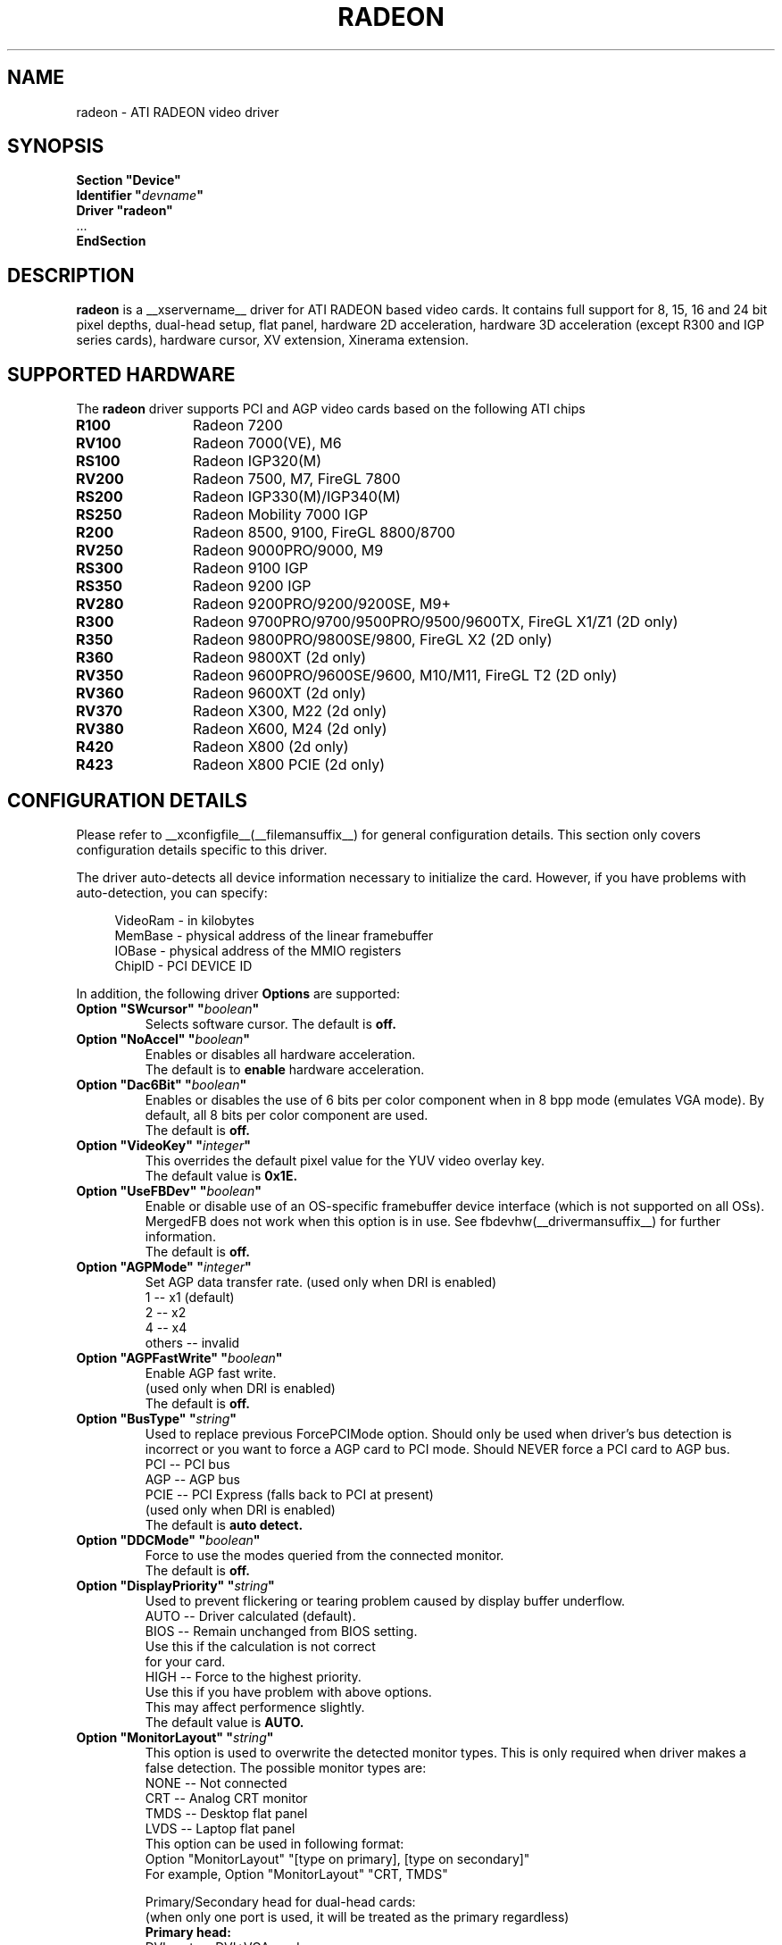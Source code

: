 .\" $XFree86: xc/programs/Xserver/hw/xfree86/drivers/ati/radeon.man,v 1.0 2003/01/31 23:04:50 $
.ds q \N'34'
.TH RADEON __drivermansuffix__ __vendorversion__
.SH NAME
radeon \- ATI RADEON video driver
.SH SYNOPSIS
.nf
.B "Section \*qDevice\*q"
.BI "  Identifier \*q"  devname \*q
.B  "  Driver \*qradeon\*q"
\ \ ...
.B EndSection
.fi
.SH DESCRIPTION
.B radeon
is a __xservername__ driver for ATI RADEON based video cards.  It contains
full support for 8, 15, 16 and 24 bit pixel depths, dual-head setup,
flat panel, hardware 2D acceleration, hardware 3D acceleration
(except R300 and IGP series cards), hardware cursor, XV extension, Xinerama extension.
.SH SUPPORTED HARDWARE
The
.B radeon
driver supports PCI and AGP video cards based on the following ATI chips
.TP 12
.B R100
Radeon 7200
.TP 12
.B RV100
Radeon 7000(VE), M6
.TP 12
.B RS100
Radeon IGP320(M)
.TP 12
.B RV200
Radeon 7500, M7, FireGL 7800
.TP 12
.B RS200
Radeon IGP330(M)/IGP340(M)
.TP 12
.B RS250
Radeon Mobility 7000 IGP
.TP 12
.B R200
Radeon 8500, 9100, FireGL 8800/8700
.TP 12
.B RV250
Radeon 9000PRO/9000, M9
.TP 12
.B RS300
Radeon 9100 IGP
.TP 12
.B RS350
Radeon 9200 IGP
.TP 12
.B RV280
Radeon 9200PRO/9200/9200SE, M9+
.TP 12
.B R300
Radeon 9700PRO/9700/9500PRO/9500/9600TX, FireGL X1/Z1 (2D only)
.TP 12
.B R350
Radeon 9800PRO/9800SE/9800, FireGL X2 (2D only)
.TP 12
.B R360
Radeon 9800XT (2d only)
.TP 12
.B RV350
Radeon 9600PRO/9600SE/9600, M10/M11, FireGL T2 (2D only)
.TP 12
.B RV360 
Radeon 9600XT (2d only)
.TP 12
.B RV370
Radeon X300, M22 (2d only)
.TP 12
.B RV380
Radeon X600, M24 (2d only)
.TP 12
.B R420
Radeon X800 (2d only)
.TP 12
.B R423
Radeon X800 PCIE (2d only)

.SH CONFIGURATION DETAILS
Please refer to __xconfigfile__(__filemansuffix__) for general configuration
details.  This section only covers configuration details specific to this
driver.
.PP
The driver auto\-detects all device information necessary to initialize
the card.  However, if you have problems with auto\-detection, you can
specify:
.PP
.RS 4
VideoRam \- in kilobytes
.br
MemBase  \- physical address of the linear framebuffer
.br
IOBase   \- physical address of the MMIO registers
.br
ChipID   \- PCI DEVICE ID
.RE
.PP
In addition, the following driver
.B Options
are supported:
.TP
.BI "Option \*qSWcursor\*q \*q" boolean \*q
Selects software cursor.  The default is
.B off.
.TP
.BI "Option \*qNoAccel\*q \*q" boolean \*q
Enables or disables all hardware acceleration.
.br
The default is to
.B enable
hardware acceleration.
.TP
.BI "Option \*qDac6Bit\*q \*q" boolean \*q
Enables or disables the use of 6 bits per color component when in 8 bpp
mode (emulates VGA mode).  By default, all 8 bits per color component
are used.
.br
The default is
.B off.
.TP
.BI "Option \*qVideoKey\*q \*q" integer \*q
This overrides the default pixel value for the YUV video overlay key.
.br
The default value is
.B 0x1E.
.TP
.BI "Option \*qUseFBDev\*q \*q" boolean \*q
Enable or disable use of an OS\-specific framebuffer device interface
(which is not supported on all OSs).  MergedFB does not work when this
option is in use.  See fbdevhw(__drivermansuffix__) for further information. 
.br
The default is
.B off.
.TP
.BI "Option \*qAGPMode\*q \*q" integer \*q
Set AGP data transfer rate.
(used only when DRI is enabled)
.br
1      \-\- x1 (default)
.br
2      \-\- x2
.br
4      \-\- x4
.br
others \-\- invalid
.TP
.BI "Option \*qAGPFastWrite\*q \*q" boolean \*q
Enable AGP fast write.
.br
(used only when DRI is enabled)
.br
The default is
.B off.
.TP
.BI "Option \*qBusType\*q \*q" string \*q
Used to replace previous ForcePCIMode option.
Should only be used when driver's bus detection is incorrect
or you want to force a AGP card to PCI mode. Should NEVER force
a PCI card to AGP bus.
.br
PCI    \-\- PCI bus
.br
AGP    \-\- AGP bus
.br
PCIE   \-\- PCI Express (falls back to PCI at present)
.br
(used only when DRI is enabled)
.br
The default is
.B auto detect.
.TP 
.BI "Option \*qDDCMode\*q \*q" boolean \*q
Force to use the modes queried from the connected monitor.
.br
The default is
.B off.
.TP
.BI "Option \*qDisplayPriority\*q \*q" string \*q
.br
Used to prevent flickering or tearing problem caused by display buffer underflow.
.br
AUTO   \-\- Driver calculated (default).
.br
BIOS   \-\- Remain unchanged from BIOS setting.
          Use this if the calculation is not correct
          for your card.
.br
HIGH   \-\- Force to the highest priority.
          Use this if you have problem with above options.
          This may affect performence slightly.
.br
The default value is
.B AUTO.
.TP
.BI "Option \*qMonitorLayout\*q \*q" string \*q
.br
This option is used to overwrite the detected monitor types.
This is only required when driver makes a false detection.
The possible monitor types are:
.br
NONE   \-\- Not connected
.br
CRT    \-\- Analog CRT monitor
.br
TMDS   \-\- Desktop flat panel
.br 
LVDS   \-\- Laptop flat panel
.br
This option can be used in following format:
.br
Option "MonitorLayout" "[type on primary], [type on secondary]"
.br
For example, Option "MonitorLayout" "CRT, TMDS"

Primary/Secondary head for dual\-head cards:
.br
(when only one port is used, it will be treated as the primary regardless)
.br
.B Primary head:
.br
DVI port on DVI+VGA cards
.br
LCD output on laptops
.br 
Internal TMDS port on DVI+DVI cards
.br 
.B Secondary head:
.br
VGA port on DVI+VGA cards
.br
VGA port on laptops
.br
External TMDS port on DVI+DVI cards

The default value is
.B undefined.
.TP 
.BI "Option \*qMergedFB\*q \*q" boolean \*q
This enables merged framebuffer mode.  In this mode you have a single 
shared framebuffer with two viewports looking into it.  It is similar
to Xinerama, but has some advantages.  It is faster than Xinerama, the
DRI works on both heads, and it supports clone modes.  
.br
Merged framebuffer mode provides two linked viewports looking into a
single large shared framebuffer.  The size of the framebuffer is 
determined by the
.B Virtual
keyword defined on the
.B Screen
section of your XF86Config file.  It works just like regular virtual
desktop except you have two viewports looking into it instead of one.
.br
For example, if you wanted a desktop composed of two 1024x768 viewports
looking into a single desktop you would create a virtual desktop of 
2048x768 (left/right) or 1024x1536 (above/below), e.g.,
.br
.B Virtual 2048 768
or
.B Virtual 1024 1536
.br
The virtual desktop can be larger than larger than the size of the viewports
looking into it.  In this case the linked viewports will scroll around in the 
virtual desktop.  Viewports with different sizes are also supported (e.g., one
that is 1024x768 and one that is 640x480).  In this case the smaller viewport
will scroll relative to the larger one such that none of the virtual desktop 
is inaccessable.  If you do not define a virtual desktop the driver will create
one based on the orientation of the heads and size of the largest defined mode in 
the display section that is supported on each head.
.br
The relation of the viewports in specified by the
.B CRT2Position
Option.  The options are
.B Clone
,
.B LeftOf
,
.B RightOf
,
.B Above
, and
.B Below.  
MergedFB is enabled by default if a monitor is detected on each output.  If 
no position is given it defaults to clone mode (the old clone options are now 
deprecated, also, the option OverlayOnCRTC2 has been replaced by the Xv 
attribute XV_SWITCHCRT; the overlay can be switched to CRT1 or CRT2 on the fly 
in clone mode).
.br
The maximum framebuffer size that the 2D acceleration engine can handle is 
8192x8192.  The maximum framebuffer size that the 3D engine can handle is 
2048x2048.
.br
.B Note:
Page flipping does not work well in certain configurations with MergedFB.  If you 
see rendering errors or other strange behavior, disable page flipping. Also MergedFB
is not compatible with the 
.B UseFBDev 
option.
.br
The default value is
.B undefined.
.TP 
.BI "Option \*qCRT2HSync\*q \*q" "string" \*q
Set the horizontal sync range for the secondary  monitor. 
It is not required if a DDC\-capable monitor is connected.
.br
For example, Option "CRT2HSync" "30.0-86.0"
.br
The default value is
.B undefined.
.TP 
.BI "Option \*qCRT2VRefresh\*q \*q" "string" \*q
Set the vertical refresh range for the secondary monitor.
It is not required if a DDC\-capable monitor is connected.
.br
For example, Option "CRT2VRefresh" "50.0-120.0"
.br
The default value is
.B undefined.
.TP
.BI "Option \*qCRT2Position\*q \*q" "string" \*q
Set the relationship of CRT2 relative to CRT1. Valid options are: 
.B Clone
,
.B LeftOf
,
.B RightOf
,
.B Above
, and
.B Below
.
.br
For example, Option "CRT2Position" "RightOf"
.br
The default value is
.B Clone.
.TP
.BI "Option \*qMetaModes\*q \*q" "string" \*q
MetaModes are mode combinations for CRT1 and CRT2.  If you are using merged
frame buffer mode and want to change modes (CTRL-ALT-+/-), these define which
modes will be switched to on CRT1 and CRT2.  The MetaModes are defined as 
CRT1Mode-CRT2Mode (800x600-1024x768).  Modes listed individually (800x600) 
define clone modes, that way you can mix clone modes with non-clone modes.
Also some programs require "standard" modes.  
.br
Note:  Any mode you use in the MetaModes must be defined in the
.B Screen 
section of your XF86Config file.  Modes not defined there will be ignored when
the MetaModes are parsed since the driver uses them to make sure the monitors can 
handle those modes.  If you do not define a MetaMode the driver will create
one based on the orientation of the heads and size of the largest defined mode in 
the display section that is supported on each head.
.br
.B Modes "1024x768" "800x600" "640x480"
.br
For example, Option "MetaModes" "1024x768-1024x768 800x600-1024x768 640x480-800x600 800x600"
.br
The default value is
.B undefined.
.TP
.BI "Option \*qOverlayOnCRTC2\*q \*q" boolean \*q
Force hardware overlay to clone head.
.br
The default value is
.B off.
.TP
.BI "Option \*qNoMergedXinerama\*q \*q" boolean \*q
Since merged framebuffer mode does not use Xinerama, apps are not able to intelligently
place windows.  Merged framebuffer mode provides its own pseudo-Xinerama.  This allows
Xinerama compliant applications to place windows appropriately.  There are some caveats.
Since merged framebuffer mode is able to change relative screen sizes and orientations on
the fly, as well has having overlapping viewports, pseudo-Xinerama, might not always 
provide the right hints.  Also many Xinerama compliant applications only query Xinerama
once at startup; if the information changes, they may not be aware of the change.  If
you are already using Xinerama (e.g., a single head card and a dualhead card providing
three heads), pseudo-Xinerama will be disabled.
.br
This option allows you turn off the driver provided pseudo-Xinerama extension.
.br
The default value is
.B FALSE.
.TP 
.BI "Option \*qMergedXineramaCRT2IsScreen0\*q \*q" boolean \*q
By default the pseudo-Xinerama provided by the driver makes the left-most or bottom
head Xinerama screen 0.  Certain Xinerama-aware applications do special things with 
screen 0.  To change that behavior, use this option.
.br
The default value is
.B undefined.
.TP
.BI "Option \*qMergedDPI\*q \*q" "string" \*q
The driver will attempt to figure out an appropriate DPI based on the DDC information
and the orientation of the heads when in merged framebuffer mode.  If this value does 
not suit you, you can manually set the DPI using this option.
.br
For example, Option "MergedDPI" "100 100"
.br
The default value is
.B undefined.
.TP 
.BI "Option \*qIgnoreEDID\*q \*q" boolean \*q
Do not use EDID data for mode validation, but DDC is still used
for monitor detection. This is different from NoDDC option.
.br
The default value is
.B off.
.TP 
.BI "Option \*qPanelSize\*q \*q" "string" \*q
Should only be used when driver cannot detect the correct panel size.
Apply to both desktop (TMDS) and laptop (LVDS) digital panels.
When a valid panel size is specified, the timings collected from
DDC and BIOS will not be used. If you have a panel with timings 
different from that of a standard VESA mode, you have to provide
this information through the Modeline.
.br
For example, Option "PanelSize" "1400x1050"
.br
The default value is
.B none.
.TP 
.BI "Option \*qPanelOff\*q \*q" boolean \*q
Disable panel output.
.br
The default value is
.B off.
.TP
.BI "Option \*qEnablePageFlip\*q \*q" boolean \*q
Enable page flipping for 3D acceleration. This will increase performance
but not work correctly in some rare cases, hence the default is
.B off.
.br
.B Note:
Page flipping does not work well in certain configurations with MergedFB.  If you
see rendering errors or other strange behavior, disable page flipping.

.TP
.BI "Option \*qForceMinDotClock\*q \*q" frequency \*q
Override minimum dot clock. Some Radeon BIOSes report a minimum dot
clock unsuitable (too high) for use with television sets even when they
actually can produce lower dot clocks. If this is the case you can
override the value here.
.B Note that using this option may damage your hardware.
You have been warned. The
.B frequency
parameter may be specified as a float value with standard suffixes like
"k", "kHz", "M", "MHz".
.TP
.BI "Option \*qRenderAccel\*q \*q" boolean \*q
Enable Render acceleration.  Does not support component alpha (subpixel)
rendering.  Only supported on Radeon series up to and including 9200 (9500/9700
and newer unsupported).  The default is 
.B on.
.TP
.BI "Option \*qSubPixelOrder\*q \*q" "string" \*q
Force subpixel order to specified order.
Subpixel order is used for subpixel decimation on flat panels.
.br
NONE   \-\- No subpixel (CRT like displays)
.br
RGB    \-\- in horizontal RGB order (most flat panels)
.br
BGR    \-\- in horizontal BGR order (some flat panels)

.br
This option is intended to be used in following cases:
.br
1. The default subpixel order is incorrect for your panel.
.br
2. Enable subpixel decimation on analog panels.
.br
3. Adjust to one display type in dual-head clone mode setup.
.br
4. Get better performance with Render acceleration on 
digital panels (use NONE setting).
.br
The default is 
.B NONE 
for CRT, 
.B RGB 
for digital panels
.TP
.BI "Option \*qDynamicClocks\*q \*q" boolean \*q
Enable dynamic clock scaling.  The on-chip clocks will scale dynamically 
based on usage. This can help reduce heat and increase battery 
life by reducing power usage.  Some users report reduced 3D preformance
with this enabled.  The default is
.B off.
.TP

.SH SEE ALSO
__xservername__(__appmansuffix__), __xconfigfile__(__filemansuffix__), xorgconfig(__appmansuffix__), Xserver(__appmansuffix__), X(__miscmansuffix__)
.SH AUTHORS
.nf
Authors include: ...
